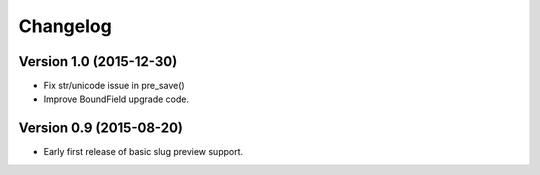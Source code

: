 Changelog
=========

Version 1.0 (2015-12-30)
--------------------------

* Fix str/unicode issue in pre_save()
* Improve BoundField upgrade code.


Version 0.9 (2015-08-20)
------------------------

* Early first release of basic slug preview support.

